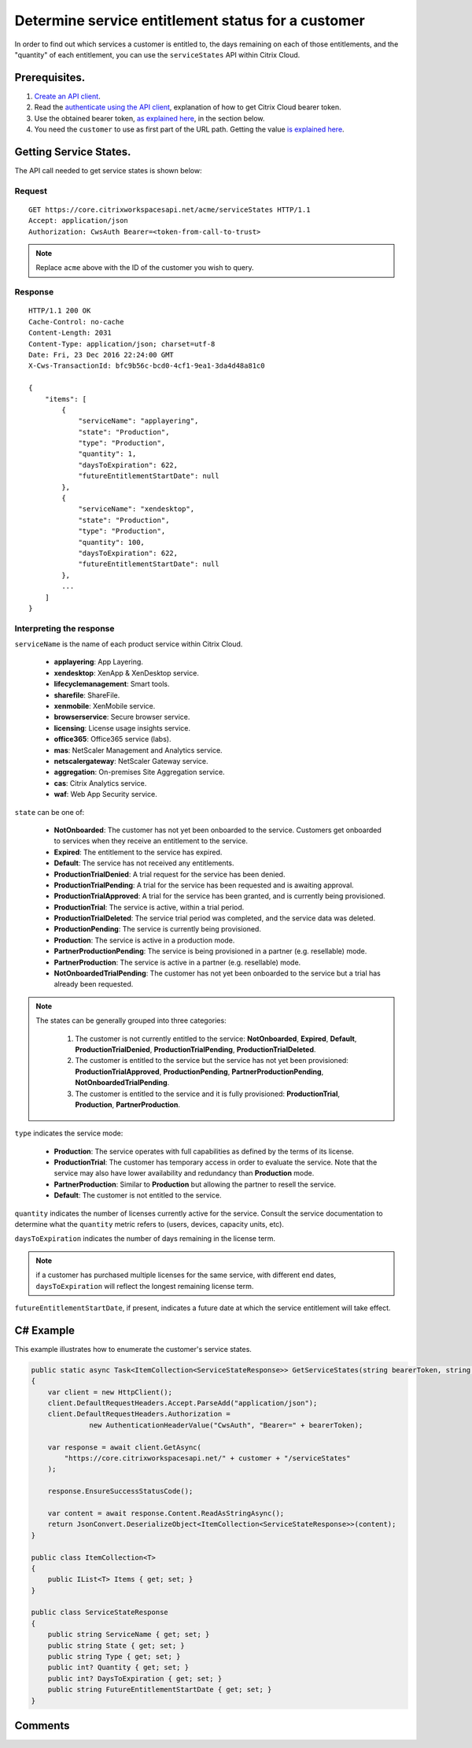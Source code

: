 ===================================================
Determine service entitlement status for a customer
===================================================

In order to find out which services a customer is entitled to, the days remaining
on each of those entitlements, and the "quantity" of each entitlement, you can use
the ``serviceStates`` API within Citrix Cloud.

Prerequisites.
==============

1) `Create an API client </create_api_client.html>`_.
2) Read the `authenticate using the API client </authenticate_api_client.html>`_,
   explanation of how to get Citrix Cloud bearer token.
3) Use the obtained bearer token, `as explained here </call_api_bearer_token.html>`_,
   in the section below.
4) You need the ``customer`` to use as first part of the URL path. Getting the
   value `is explained here </customer_id.html>`_.

Getting Service States.
=======================

The API call needed to get service states is shown below:

Request
~~~~~~~
::

  GET https://core.citrixworkspacesapi.net/acme/serviceStates HTTP/1.1
  Accept: application/json
  Authorization: CwsAuth Bearer=<token-from-call-to-trust>

.. note:: Replace ``acme`` above with the ID of the customer you wish to query.

Response
~~~~~~~~
::

  HTTP/1.1 200 OK
  Cache-Control: no-cache
  Content-Length: 2031
  Content-Type: application/json; charset=utf-8
  Date: Fri, 23 Dec 2016 22:24:00 GMT
  X-Cws-TransactionId: bfc9b56c-bcd0-4cf1-9ea1-3da4d48a81c0

  {
      "items": [
          {
              "serviceName": "applayering",
              "state": "Production",
              "type": "Production",
              "quantity": 1,
              "daysToExpiration": 622,
              "futureEntitlementStartDate": null
          },
          {
              "serviceName": "xendesktop",
              "state": "Production",
              "type": "Production",
              "quantity": 100,
              "daysToExpiration": 622,
              "futureEntitlementStartDate": null
          },
          ...
      ]
  }

Interpreting the response
~~~~~~~~~~~~~~~~~~~~~~~~~

``serviceName`` is the name of each product service within Citrix Cloud.

  * **applayering**: App Layering.

  * **xendesktop**: XenApp & XenDesktop service.

  * **lifecyclemanagement**: Smart tools.

  * **sharefile**: ShareFile.

  * **xenmobile**: XenMobile service.

  * **browserservice**: Secure browser service.

  * **licensing**: License usage insights service.

  * **office365**: Office365 service (labs).

  * **mas**: NetScaler Management and Analytics service.

  * **netscalergateway**: NetScaler Gateway service.

  * **aggregation**: On-premises Site Aggregation service.

  * **cas**: Citrix Analytics service.

  * **waf**: Web App Security service.

``state`` can be one of:

  * **NotOnboarded**: The customer has not yet been onboarded to the service.  Customers get onboarded to services when they receive an entitlement to the service.

  * **Expired**: The entitlement to the service has expired.

  * **Default**: The service has not received any entitlements.

  * **ProductionTrialDenied**: A trial request for the service has been denied.

  * **ProductionTrialPending**: A trial for the service has been requested and is awaiting approval.

  * **ProductionTrialApproved**: A trial for the service has been granted, and is currently being provisioned.

  * **ProductionTrial**: The service is active, within a trial period.

  * **ProductionTrialDeleted**: The service trial period was completed, and the service data was deleted.

  * **ProductionPending**: The service is currently being provisioned.

  * **Production**: The service is active in a production mode.

  * **PartnerProductionPending**: The service is being provisioned in a partner (e.g. resellable) mode.

  * **PartnerProduction**: The service is active in a partner (e.g. resellable) mode.

  * **NotOnboardedTrialPending**: The customer has not yet been onboarded to the service but a trial has already been requested.

.. note::
  The states can be generally grouped into three categories:

    #. The customer is not currently entitled to the service: **NotOnboarded**, **Expired**, **Default**, **ProductionTrialDenied**, **ProductionTrialPending**, **ProductionTrialDeleted**.
  
    #. The customer is entitled to the service but the service has not yet been provisioned: **ProductionTrialApproved**, **ProductionPending**, **PartnerProductionPending**, **NotOnboardedTrialPending**.

    #. The customer is entitled to the service and it is fully provisioned: **ProductionTrial**, **Production**, **PartnerProduction**.

``type`` indicates the service mode:

  * **Production**: The service operates with full capabilities as defined by the terms of its license.

  * **ProductionTrial**: The customer has temporary access in order to evaluate the service.  Note that the service may also have lower availability and redundancy than **Production** mode.

  * **PartnerProduction**: Similar to **Production** but allowing the partner to resell the service.

  * **Default**: The customer is not entitled to the service.

``quantity`` indicates the number of licenses currently active for the service.  Consult the service documentation to determine what the ``quantity`` metric refers to (users, devices, capacity units, etc).

``daysToExpiration`` indicates the number of days remaining in the license term.

.. note:: if a customer has purchased multiple licenses for the same service, with different end dates, ``daysToExpiration`` will reflect the longest remaining license term.

``futureEntitlementStartDate``, if present, indicates a future date at which the service entitlement will take effect.


C# Example
==========

This example illustrates how to enumerate the customer's service states.

.. code-block:: csharp

  public static async Task<ItemCollection<ServiceStateResponse>> GetServiceStates(string bearerToken, string customer)
  {
      var client = new HttpClient();
      client.DefaultRequestHeaders.Accept.ParseAdd("application/json");
      client.DefaultRequestHeaders.Authorization =
                new AuthenticationHeaderValue("CwsAuth", "Bearer=" + bearerToken);

      var response = await client.GetAsync(
          "https://core.citrixworkspacesapi.net/" + customer + "/serviceStates"
      );

      response.EnsureSuccessStatusCode();

      var content = await response.Content.ReadAsStringAsync();
      return JsonConvert.DeserializeObject<ItemCollection<ServiceStateResponse>>(content);
  }

  public class ItemCollection<T>
  {
      public IList<T> Items { get; set; }
  }

  public class ServiceStateResponse
  {
      public string ServiceName { get; set; }
      public string State { get; set; }
      public string Type { get; set; }
      public int? Quantity { get; set; }
      public int? DaysToExpiration { get; set; }
      public string FutureEntitlementStartDate { get; set; }
  }

Comments
========

.. disqus::

